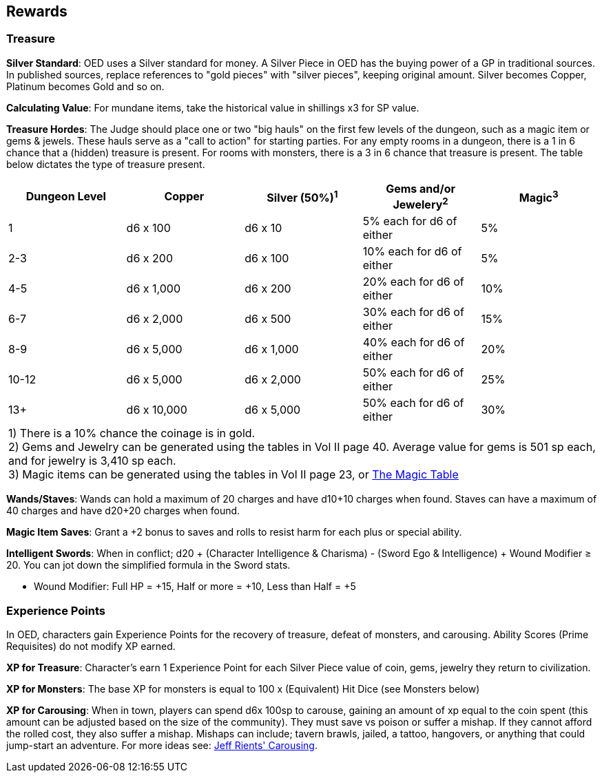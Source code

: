 == Rewards

=== Treasure

*Silver Standard*: OED uses a Silver standard for money.
A Silver Piece in OED has the buying power of a GP in traditional sources.
In published sources, replace references to "gold pieces" with "silver pieces", keeping original amount.
Silver becomes Copper, Platinum becomes Gold and so on.

*Calculating Value*: For mundane items, take the historical value in shillings x3 for SP value.

*Treasure Hordes*: The Judge should place one or two "big hauls" on the first few levels of the dungeon, such as a magic item or gems & jewels.
These hauls serve as a "call to action" for starting parties.
For any empty rooms in a dungeon, there is a 1 in 6 chance that a (hidden) treasure is present.
For rooms with monsters, there is a 3 in 6 chance that treasure is present.
The table below dictates the type of treasure present.

[%footer,stripes=even]
|===
|Dungeon Level |Copper |Silver (50%)^1^ |Gems and/or Jewelery^2^ |Magic^3^

|1
|d6 x 100
|d6 x 10
|5% each for d6 of either
|5%

|2-3
|d6 x 200
|d6 x 100
|10% each for d6 of either
|5%

|4-5
|d6 x 1,000
|d6 x 200
|20% each for d6 of either
|10%

|6-7
|d6 x 2,000
|d6 x 500
|30% each for d6 of either
|15%

|8-9
|d6 x 5,000
|d6 x 1,000
|40% each for d6 of either
|20%

|10-12
|d6 x 5,000
|d6 x 2,000
|50% each for d6 of either
|25%

|13+
|d6 x 10,000
|d6 x 5,000
|50% each for d6 of either
|30%

5+|1) There is a 10% chance the coinage is in gold. +
2) Gems and Jewelry can be generated using the tables in Vol II page 40. Average value for gems is 501 sp each, and for jewelry is 3,410 sp each. +
3) Magic items can be generated using the tables in Vol II page 23, or https://www.paulsgameblog.com/2018/06/28/magic-tables/[The Magic Table]
|===

*Wands/Staves*: Wands can hold a maximum of 20 charges and have d10+10 charges when found.
Staves can have a maximum of 40 charges and have d20+20 charges when found.

*Magic Item Saves*: Grant a +2 bonus to saves and rolls to resist harm for each plus or special ability.

*Intelligent Swords*: When in conflict; d20 + (Character Intelligence & Charisma) - (Sword Ego & Intelligence) + Wound Modifier ≥ 20. You can jot down the simplified formula in the Sword stats.

* [.underline]#Wound Modifier#: Full HP = +15, Half or more = +10, Less than Half = +5

=== Experience Points

In OED, characters gain Experience Points for the recovery of treasure, defeat of monsters, and carousing.
[.underline]#Ability Scores (Prime Requisites) do not modify XP earned#.

*XP for Treasure*: Character's earn 1 Experience Point for each Silver Piece value of coin, gems, jewelry they return to civilization.

*XP for Monsters*: The base XP for monsters is equal to 100 x (Equivalent) Hit Dice (see Monsters below)

*XP for Carousing*: When in town, players can spend d6x 100sp to carouse, gaining an amount of xp equal to the coin spent (this amount can be adjusted based on the size of the community).
They must save vs poison or suffer a mishap.
If they cannot afford the rolled cost, they also suffer a mishap.
Mishaps can include; tavern brawls, jailed, a tattoo, hangovers, or anything that could jump-start an adventure.
For more ideas see: http://jrients.blogspot.com/2008/12/party-like-its-999.html[Jeff Rients' Carousing].
